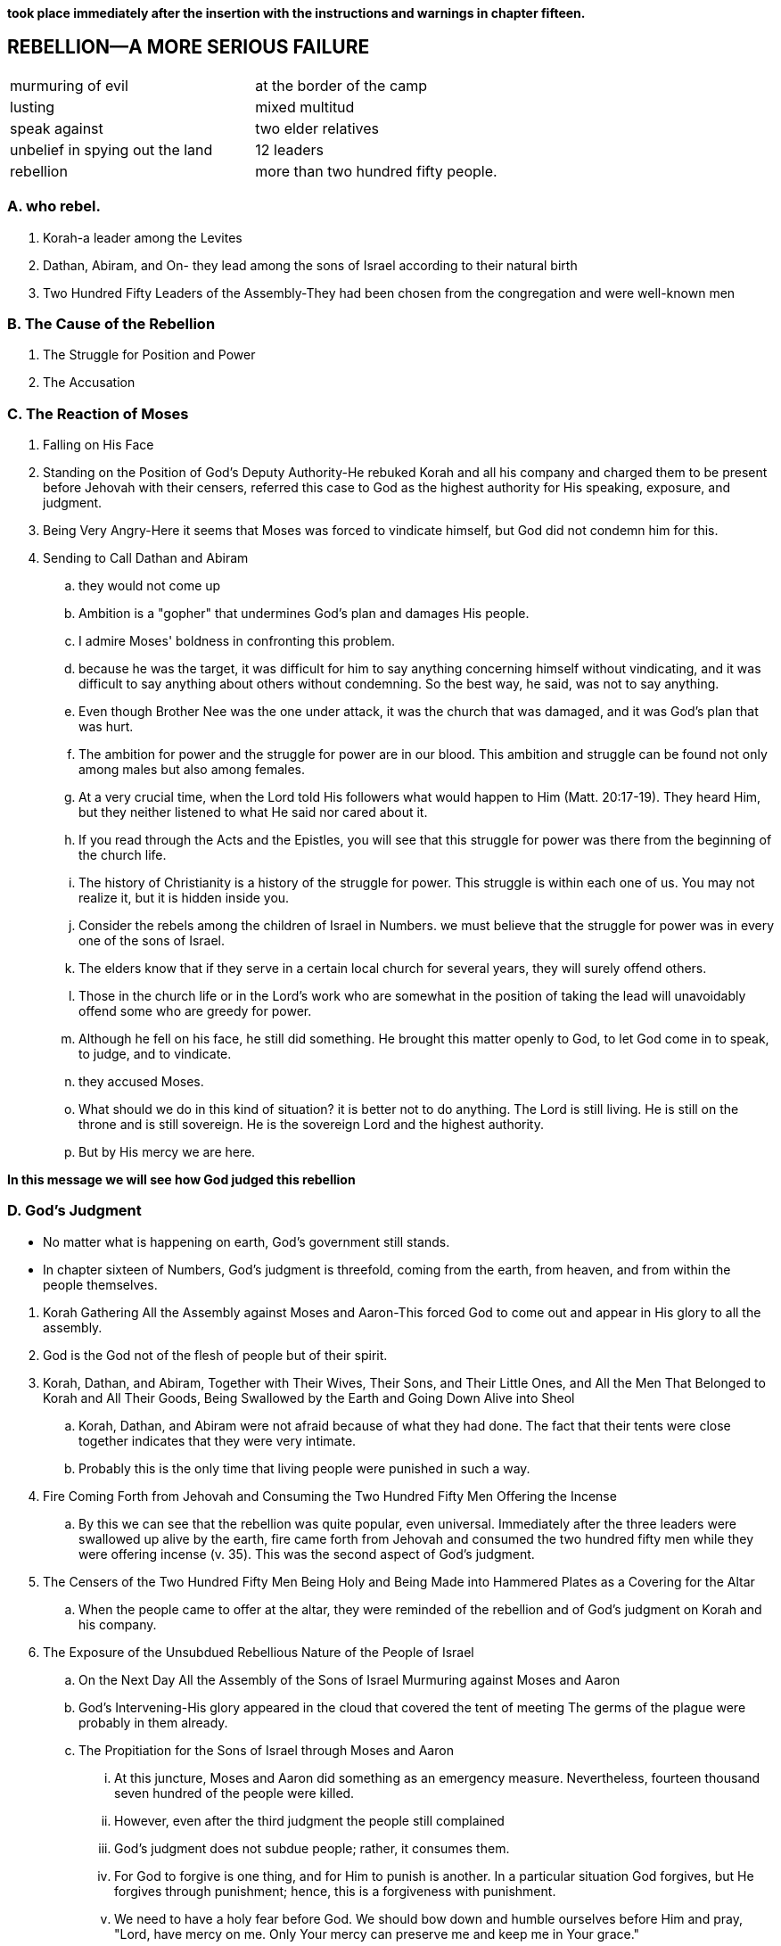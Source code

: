 *took place immediately after the insertion with the instructions and warnings in chapter fifteen.*

== REBELLION—A MORE SERIOUS FAILURE

|===
|murmuring of evil|at the border of the camp
|lusting|mixed multitud
|speak against|two elder relatives
|unbelief in spying out the land|12 leaders
|rebellion|more than two hundred fifty people.
|===
=== A. who rebel.
. Korah-a leader among the Levites
. Dathan, Abiram, and On- they lead among the sons of Israel according to their natural birth
. Two Hundred Fifty Leaders of the Assembly-They had been chosen from the congregation and were well-known men

=== B. The Cause of the Rebellion
. The Struggle for Position and Power
. The Accusation

=== C. The Reaction of Moses
. Falling on His Face
. Standing on the Position of God's Deputy Authority-He rebuked Korah and all his company and charged them to be present before Jehovah with their censers, referred this case to God as the highest authority for His speaking, exposure, and judgment.
. Being Very Angry-Here it seems that Moses was forced to vindicate himself, but God did not condemn him for this.
. Sending to Call Dathan and Abiram
.. they would not come up
.. Ambition is a "gopher" that undermines God's plan and damages His people.
.. I admire Moses' boldness in confronting this problem. 
.. because he was the target, it was difficult for him to say anything concerning himself without vindicating, and it was difficult to say anything about others without condemning. So the best way, he said, was not to say anything.
.. Even though Brother Nee was the one under attack, it was the church that was damaged, and it was God's plan that was hurt.
.. The ambition for power and the struggle for power are in our blood. This ambition and struggle can be found not only among males but also among females.
.. At a very crucial time, when the Lord told His followers what would happen to Him (Matt. 20:17-19). They heard Him, but they neither listened to what He said nor cared about it. 
.. If you read through the Acts and the Epistles, you will see that this struggle for power was there from the beginning of the church life. 
.. The history of Christianity is a history of the struggle for power. This struggle is within each one of us. You may not realize it, but it is hidden inside you. 
.. Consider the rebels among the children of Israel in Numbers. we must believe that the struggle for power was in every one of the sons of Israel.
.. The elders know that if they serve in a certain local church for several years, they will surely offend others. 
.. Those in the church life or in the Lord's work who are somewhat in the position of taking the lead will unavoidably offend some who are greedy for power.
.. Although he fell on his face, he still did something. He brought this matter openly to God, to let God come in to speak, to judge, and to vindicate.
.. they accused Moses. 
.. What should we do in this kind of situation? it is better not to do anything. The Lord is still living. He is still on the throne and is still sovereign. He is the sovereign Lord and the highest authority. 
.. But by His mercy we are here. 

*In this message we will see how God judged this rebellion*

=== D. God's Judgment
* No matter what is happening on earth, God's government still stands.
* In chapter sixteen of Numbers, God's judgment is threefold, coming from the earth, from heaven, and from within the people themselves. 

[]

. Korah Gathering All the Assembly against Moses and Aaron-This forced God to come out and appear in His glory to all the assembly. 
. God is the God not of the flesh of people but of their spirit.
. Korah, Dathan, and Abiram, Together with Their Wives, Their Sons, and Their Little Ones, and All the Men That Belonged to Korah and All Their Goods, Being Swallowed by the Earth and Going Down Alive into Sheol
.. Korah, Dathan, and Abiram were not afraid because of what they had done. The fact that their tents were close together indicates that they were very intimate. 
.. Probably this is the only time that living people were punished in such a way.
. Fire Coming Forth from Jehovah and Consuming the Two Hundred Fifty Men Offering the Incense
.. By this we can see that the rebellion was quite popular, even universal. Immediately after the three leaders were swallowed up alive by the earth, fire came forth from Jehovah and consumed the two hundred fifty men while they were offering incense (v. 35). This was the second aspect of God's judgment.
. The Censers of the Two Hundred Fifty Men Being Holy and Being Made into Hammered Plates as a Covering for the Altar
.. When the people came to offer at the altar, they were reminded of the rebellion and of God's judgment on Korah and his company.
. The Exposure of the Unsubdued Rebellious Nature of the People of Israel
.. On the Next Day All the Assembly of the Sons of Israel Murmuring against Moses and Aaron
.. God's Intervening-His glory appeared in the cloud that covered the tent of meeting The germs of the plague were probably in them already.
.. The Propitiation for the Sons of Israel through Moses and Aaron
... At this juncture, Moses and Aaron did something as an emergency measure. Nevertheless, fourteen thousand seven hundred of the people were killed. 
... However, even after the third judgment the people still complained
... God's judgment does not subdue people; rather, it consumes them.
... For God to forgive is one thing, and for Him to punish is another. In a particular situation God forgives, but He forgives through punishment; hence, this is a forgiveness with punishment.
... We need to have a holy fear before God. We should bow down and humble ourselves before Him and pray, "Lord, have mercy on me. Only Your mercy can preserve me and keep me in Your grace."

*In Numbers 17 we have God's vindication. Before we consider this matter, I would like to add a word concerning the descendants of Korah.*

. Numbers 16 seems to indicate that all of Korah's family, including his children, perished. But Numbers 26:11 tells us that the sons of Korah did not die.
. In 1 Chronicles 6:33-37, a record of the genealogy of Samuel, we are told that Samuel was a descendant of Korah. Samuel was not only a priest but also a great prophet.
. Furthermore, as the title of Psalm 88 indicates,a grandson of Samuel (1 Chron. 6:33). Heman was not only a psalmist but also a singer in the temple under David's arrangement.
. we can see that God is severe to some but merciful to others. Whether we experience His mercy or His severity depends on how we behave ourselves.

=== E. God's Vindication

* In chapter seventeen God went further to vindicate Aaron and Moses, His deputy authority, in a positive way.

[]
. After His Judgment, God Commanding That Twelve Rods Be Laid before the Testimony
.. This signifies that everything had to be brought into the presence of God to let God deal with the real situation by speaking the truth to all the people through His vindication. 
.. It was God's intention that this budding of a dead rod would cause the murmurings of the people to cease.
..  Sometimes, for His vindication, God puts us into a dark night, a dark tunnel, through which we must pass.
. Aaron's Rod Budding
.. Aaron's dead, dried up rod budded. This was an organic miracle.
.. Moses brought all the rods to all the sons of Israel, and they all looked (v. 9). The record indicates that, without saying a word and without praising the Lord for His vindication, each man took his rod.
. The Budding Rod of Aaron Being Put Back before the Testimony 
.. The budding rod of Aaron was put back before the testimony
.. To Be Kept as a Sign for the Sons of Rebellion
... Verse 5 refers to the murmurings as being against Moses, but verse 10 refers to them as being against God.
... whatever happened in the Old Testament on the positive side was related to Christ.
... Today He is still budding, and we are a small part, the fruit, the almonds, of His budding.
. The Rebellious Nature of the People of Israel Being Exposed to the Uttermost
..  This indicates that even after seeing God's judgment and vindication, the people were not subdued.
.. It is no wonder that these children of Israel were not permitted to enter the promised land. 
.. As chapter seventeen reveals, this case ends with the punished people not being subdued. Therefore, even God gave them up and let them go. They simply let the people be as they were. 
.. Do not expect to see an ending of turmoil. Although a particular storm will end, those who become involved in that storm may not cease their rebellion.
.. The rebellious nature in man is Satan himself. Only one person, Jesus Christ, who is the Son of God and also the Son of Man, can defeat this evil one, and He has defeated him (Heb. 2:14).
.. We have not only the Devil as the enemy on the outside but also Satan as the adversary on the inside. 
.. When Paul was about to be martyred, he wrote to Timothy, in his last Epistle, saying that all the people in Asia had left him 
.. We have emphasized the fact that, even after God's judgment and vindication, the children of Israel continued to speak words of rebellion. Numbers 17 portrays a sad picture concerning this rebellion. After seeing such a picture, we can only worship God, and worship Him as the Lord.

## note
. the people
.. Korah
.. Dathan, Abiram, and On
.. Two Hundred Fifty Leaders of the Assembly
. the reason
.. The Struggle for Position and Power
.. The Accusation:you take too much upon yourselves, for all the assembly are holy, every one of them , and jehoval is among them. why then do you exalt yourselves above the congregation of jehoval.
. mose's reaction
.. felling on his face
.. standing on the Position of God's Deputy Authority
... rebuke: you take too much upon yourselves
... charge: take cencers, referred this case to God
... them didn't come up, very angry: do not regard their offering
. god's reaction
.. judgement
... earth: the ground opens its mouth and swallows them up with all the belongs to them.
... heaven: fire came forth from jehovah and consumed the 250 men
... within the people: accuse mose, plague 14700
.. vindication[ˌvɪndɪ'keɪʃn]
... rod before testmoney
... rod budded produced blossom [ˈblɒsəm] bore ripe almonds[ˈɑ:məndz]
... rod put back testmoney, as a sign against the rebels
... expose the rebelious nature to the uttermost
. lessons
.. The ambition for power and the struggle for power are in our blood. This ambition and struggle can be found not only among males but also among females.
.. This struggle is within each one of us. You may not realize it, but it is hidden inside you.
.. Concerning ourselves, we need to realize that without the Lord's mercy and grace we might be the same as Korah, Dathan, and Abiram. But by His mercy we are here.
.. We need to be continually on the alert by watching and praying. We have not only the Devil as the enemy on the outside but also Satan as the adversary on the inside. 
.. one of his descendants became a priest, not by struggling for power but by being offered as a Nazarite. Samuel was not only a priest but also a great prophet.
.. a grandson of Samuel. Heman was not only a psalmist but also a singer in the temple under David's arrangement.
## speak